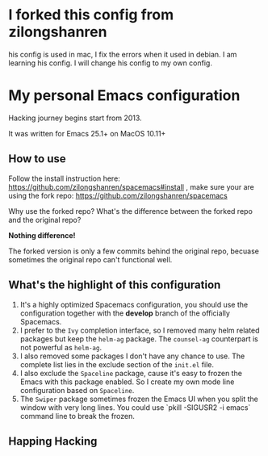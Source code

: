 * I forked this config from zilongshanren
his config is used in mac, I fix the errors when it used in debian.
I am learning his config.
I will change his config to my own config.

* My personal Emacs configuration
Hacking journey begins start from 2013.

It was written for Emacs 25.1+ on MacOS 10.11+

** How to use
Follow the install instruction here: https://github.com/zilongshanren/spacemacs#install ,
make sure your are using the fork repo: https://github.com/zilongshanren/spacemacs

Why use the forked repo?  What's the difference between the forked repo and the original repo?

*Nothing difference!*

The forked version is only a few commits behind the original repo, becuase sometimes the original repo can't functional well.

** What's the highlight of this configuration
1. It's a highly optimized Spacemacs configuration, you should use the configuration together with the *develop* branch of the officially Spacemacs.
2. I prefer to the =Ivy= completion interface, so I removed many helm related packages but keep the =helm-ag= package. The =counsel-ag= counterpart is not powerful as =helm-ag=.
3. I also removed some packages I don't have any chance to use. The complete list lies in the exclude section of the =init.el= file.
4. I also exclude the =Spaceline= package, cause it's easy to frozen the Emacs with this package enabled. So I create my own mode line configuration based on =Spaceline=.
5. The =Swiper= package sometimes frozen the Emacs UI when you split the window with very long lines. You could use `pkill -SIGUSR2 -i emacs` command line to break the frozen.

** Happing Hacking
